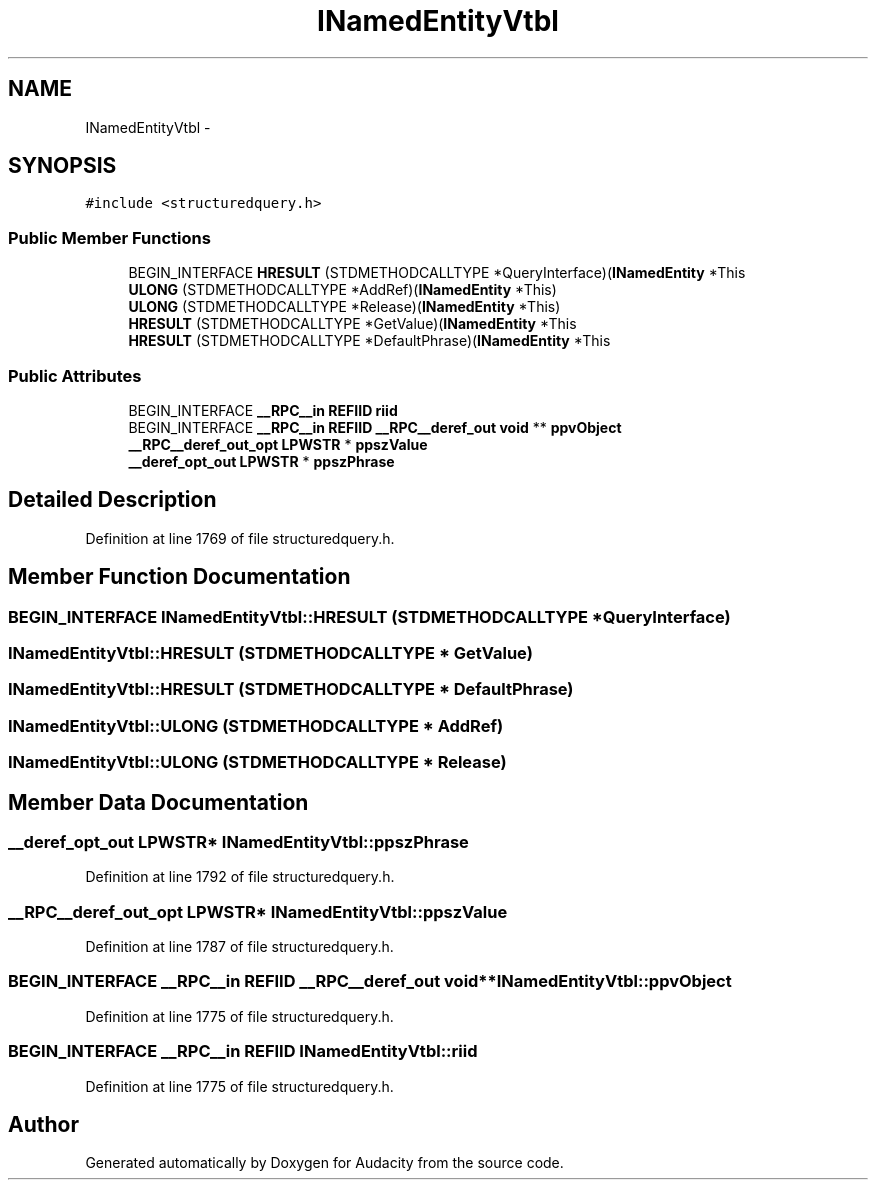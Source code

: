 .TH "INamedEntityVtbl" 3 "Thu Apr 28 2016" "Audacity" \" -*- nroff -*-
.ad l
.nh
.SH NAME
INamedEntityVtbl \- 
.SH SYNOPSIS
.br
.PP
.PP
\fC#include <structuredquery\&.h>\fP
.SS "Public Member Functions"

.in +1c
.ti -1c
.RI "BEGIN_INTERFACE \fBHRESULT\fP (STDMETHODCALLTYPE *QueryInterface)(\fBINamedEntity\fP *This"
.br
.ti -1c
.RI "\fBULONG\fP (STDMETHODCALLTYPE *AddRef)(\fBINamedEntity\fP *This)"
.br
.ti -1c
.RI "\fBULONG\fP (STDMETHODCALLTYPE *Release)(\fBINamedEntity\fP *This)"
.br
.ti -1c
.RI "\fBHRESULT\fP (STDMETHODCALLTYPE *GetValue)(\fBINamedEntity\fP *This"
.br
.ti -1c
.RI "\fBHRESULT\fP (STDMETHODCALLTYPE *DefaultPhrase)(\fBINamedEntity\fP *This"
.br
.in -1c
.SS "Public Attributes"

.in +1c
.ti -1c
.RI "BEGIN_INTERFACE \fB__RPC__in\fP \fBREFIID\fP \fBriid\fP"
.br
.ti -1c
.RI "BEGIN_INTERFACE \fB__RPC__in\fP \fBREFIID\fP \fB__RPC__deref_out\fP \fBvoid\fP ** \fBppvObject\fP"
.br
.ti -1c
.RI "\fB__RPC__deref_out_opt\fP \fBLPWSTR\fP * \fBppszValue\fP"
.br
.ti -1c
.RI "\fB__deref_opt_out\fP \fBLPWSTR\fP * \fBppszPhrase\fP"
.br
.in -1c
.SH "Detailed Description"
.PP 
Definition at line 1769 of file structuredquery\&.h\&.
.SH "Member Function Documentation"
.PP 
.SS "BEGIN_INTERFACE INamedEntityVtbl::HRESULT (STDMETHODCALLTYPE * QueryInterface)"

.SS "INamedEntityVtbl::HRESULT (STDMETHODCALLTYPE * GetValue)"

.SS "INamedEntityVtbl::HRESULT (STDMETHODCALLTYPE * DefaultPhrase)"

.SS "INamedEntityVtbl::ULONG (STDMETHODCALLTYPE * AddRef)"

.SS "INamedEntityVtbl::ULONG (STDMETHODCALLTYPE * Release)"

.SH "Member Data Documentation"
.PP 
.SS "\fB__deref_opt_out\fP \fBLPWSTR\fP* INamedEntityVtbl::ppszPhrase"

.PP
Definition at line 1792 of file structuredquery\&.h\&.
.SS "\fB__RPC__deref_out_opt\fP \fBLPWSTR\fP* INamedEntityVtbl::ppszValue"

.PP
Definition at line 1787 of file structuredquery\&.h\&.
.SS "BEGIN_INTERFACE \fB__RPC__in\fP \fBREFIID\fP \fB__RPC__deref_out\fP \fBvoid\fP** INamedEntityVtbl::ppvObject"

.PP
Definition at line 1775 of file structuredquery\&.h\&.
.SS "BEGIN_INTERFACE \fB__RPC__in\fP \fBREFIID\fP INamedEntityVtbl::riid"

.PP
Definition at line 1775 of file structuredquery\&.h\&.

.SH "Author"
.PP 
Generated automatically by Doxygen for Audacity from the source code\&.
